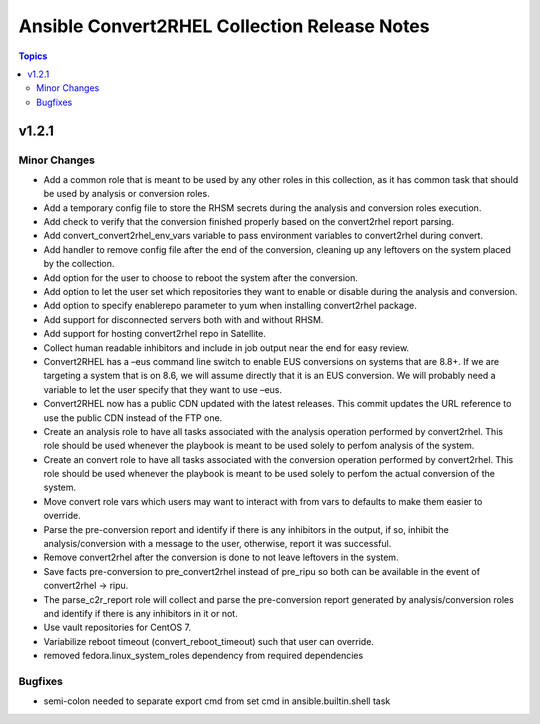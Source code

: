 =============================================
Ansible Convert2RHEL Collection Release Notes
=============================================

.. contents:: Topics

v1.2.1
======

Minor Changes
-------------

- Add a common role that is meant to be used by any other roles in this collection, as it has common task that should be used by analysis or conversion roles.
- Add a temporary config file to store the RHSM secrets during the analysis and conversion roles execution.
- Add check to verify that the conversion finished properly based on the convert2rhel report parsing.
- Add convert_convert2rhel_env_vars variable to pass environment variables to convert2rhel during convert.
- Add handler to remove config file after the end of the conversion, cleaning up any leftovers on the system placed by the collection.
- Add option for the user to choose to reboot the system after the conversion.
- Add option to let the user set which repositories they want to enable or disable during the analysis and conversion.
- Add option to specify enablerepo parameter to yum when installing convert2rhel package.
- Add support for disconnected servers both with and without RHSM.
- Add support for hosting convert2rhel repo in Satellite.
- Collect human readable inhibitors and include in job output near the end for easy review.
- Convert2RHEL has a –eus command line switch to enable EUS conversions on systems that are 8.8+. If we are targeting a system that is on 8.6, we will assume directly that it is an EUS conversion.  We will probably need a variable to let the user specify that they want to use –eus.
- Convert2RHEL now has a public CDN updated with the latest releases. This commit updates the URL reference to use the public CDN instead of the FTP one.
- Create an analysis role to have all tasks associated with the analysis operation performed by convert2rhel. This role should be used whenever the playbook is meant to be used solely to perfom analysis of the system.
- Create an convert role to have all tasks associated with the conversion operation performed by convert2rhel. This role should be used whenever the playbook is meant to be used solely to perfom the actual conversion of the system.
- Move convert role vars which users may want to interact with from vars to defaults to make them easier to override.
- Parse the pre-conversion report and identify if there is any inhibitors in the output, if so, inhibit the analysis/conversion with a message to the user, otherwise, report it was successful.
- Remove convert2rhel after the conversion is done to not leave leftovers in the system.
- Save facts pre-conversion to pre_convert2rhel instead of pre_ripu so both can be available in the event of convert2rhel -> ripu.
- The parse_c2r_report role will collect and parse the pre-conversion report generated by analysis/conversion roles and identify if there is any inhibitors in it or not.
- Use vault repositories for CentOS 7.
- Variabilize reboot timeout (convert_reboot_timeout) such that user can override.
- removed fedora.linux_system_roles dependency from required dependencies

Bugfixes
--------

- semi-colon needed to separate export cmd from set cmd in ansible.builtin.shell task
